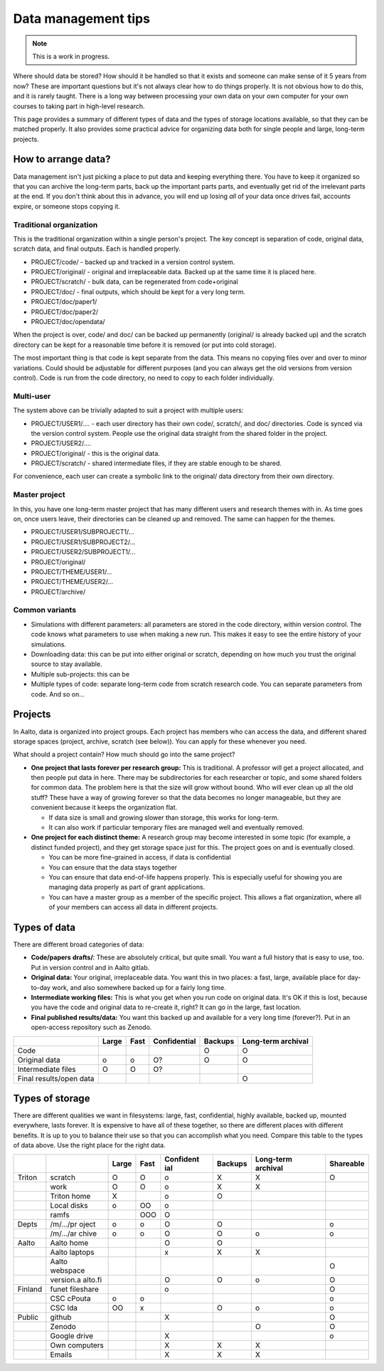 ====================
Data management tips
====================


.. note::

   This is a work in progress.

Where should data be stored? How should it be handled so that it exists
and someone can make sense of it 5 years from now? These are important
questions but it's not always clear how to do things properly. It is not
obvious how to do this, and it is rarely taught. There is a long way
between processing your own data on your own computer for your own
courses to taking part in high-level research.

This page provides a summary of different types of data and the types of
storage locations available, so that they can be matched properly. It
also provides some practical advice for organizing data both for single
people and large, long-term projects.

How to arrange data?
====================

Data management isn't just picking a place to put data and keeping
everything there. You have to keep it organized so that you can archive
the long-term parts, back up the important parts parts, and eventually
get rid of the irrelevant parts at the end. If you don't think about
this in advance, you will end up losing *all* of your data once drives
fail, accounts expire, or someone stops copying it.

Traditional organization
~~~~~~~~~~~~~~~~~~~~~~~~

This is the traditional organization within a single person's project.
The key concept is separation of code, original data, scratch data, and
final outputs. Each is handled properly.

-  PROJECT/code/ - backed up and tracked in a version control system.
-  PROJECT/original/ - original and irreplaceable data. Backed up at the
   same time it is placed here.
-  PROJECT/scratch/ - bulk data, can be regenerated from code+original
-  PROJECT/doc/ - final outputs, which should be kept for a very long
   term.
-  PROJECT/doc/paper1/
-  PROJECT/doc/paper2/
-  PROJECT/doc/opendata/

When the project is over, code/ and doc/ can be backed up permanently
(original/ is already backed up) and the scratch directory can be kept
for a reasonable time before it is removed (or put into cold storage).

The most important thing is that code is kept separate from the data.
This means no copying files over and over to minor variations. Could
should be adjustable for different purposes (and you can always get the
old versions from version control). Code is run from the code directory,
no need to copy to each folder individually.

Multi-user
~~~~~~~~~~

The system above can be trivially adapted to suit a project with
multiple users:

-  PROJECT/USER1/.... - each user directory has their own code/,
   scratch/, and doc/ directories. Code is synced via the version
   control system. People use the original data straight from the shared
   folder in the project.
-  PROJECT/USER2/....
-  PROJECT/original/ - this is the original data.
-  PROJECT/scratch/ - shared intermediate files, if they are stable
   enough to be shared.

For convenience, each user can create a symbolic link to the original/
data directory from their own directory.

Master project
~~~~~~~~~~~~~~

In this, you have one long-term master project that has many different
users and research themes with in. As time goes on, once users leave,
their directories can be cleaned up and removed. The same can happen for
the themes.

-  PROJECT/USER1/SUBPROJECT1/...
-  PROJECT/USER1/SUBPROJECT2/...
-  PROJECT/USER2/SUBPROJECT1/...
-  PROJECT/original/
-  PROJECT/THEME/USER1/...
-  PROJECT/THEME/USER2/...
-  PROJECT/archive/

Common variants
~~~~~~~~~~~~~~~

-  Simulations with different parameters: all parameters are stored in
   the code directory, within version control. The code knows what
   parameters to use when making a new run. This makes it easy to see
   the entire history of your simulations.
-  Downloading data: this can be put into either original or scratch,
   depending on how much you trust the original source to stay
   available.
-  Multiple sub-projects: this can be
-  Multiple types of code: separate long-term code from scratch research
   code. You can separate parameters from code. And so on...

Projects
========

In Aalto, data is organized into project groups. Each project has
members who can access the data, and different shared storage spaces
(project, archive, scratch (see below)). You can apply for these
whenever you need.

What should a project contain? How much should go into the same project?

-  **One project that lasts forever per research group:** This is
   traditional. A professor will get a project allocated, and then
   people put data in here. There may be subdirectories for each
   researcher or topic, and some shared folders for common data. The
   problem here is that the size will grow without bound. Who will ever
   clean up all the old stuff? These have a way of growing forever so
   that the data becomes no longer manageable, but they are convenient
   because it keeps the organization flat.

   -  If data size is small and growing slower than storage, this works
      for long-term.
   -  It can also work if particular temporary files are managed well
      and eventually removed.

-  **One project for each distinct theme:** A research group may become
   interested in some topic (for example, a distinct funded project),
   and they get storage space just for this. The project goes on and is
   eventually closed.

   -  You can be more fine-grained in access, if data is confidential
   -  You can ensure that the data stays together
   -  You can ensure that data end-of-life happens properly. This is
      especially useful for showing you are managing data properly as
      part of grant applications.
   -  You can have a master group as a member of the specific project.
      This allows a flat organization, where all of your members can
      access all data in different projects.

Types of data
=============

There are different broad categories of data:

-  **Code/papers** **drafts/**: These are absolutely critical, but quite
   small. You want a full history that is easy to use, too. Put in
   version control and in Aalto gitlab.
-  **Original data:** Your original, irreplaceable data. You want this
   in two places: a fast, large, available place for day-to-day work,
   and also somewhere backed up for a fairly long time.
-  **Intermediate working files:** This is what you get when you run
   code on original data. It's OK if this is lost, because you have the
   code and original data to re-create it, right? It can go in the
   large, fast location.
-  **Final published results/data:** You want this backed up and
   available for a very long time (forever?). Put in an open-access
   repository such as Zenodo.

+--------------+--------------+--------------+--------------+--------------+--------------+
|              | Large        | Fast         | Confidential | Backups      | Long-term    |
|              |              |              |              |              | archival     |
+==============+==============+==============+==============+==============+==============+
| Code         |              |              |              | O            | O            |
+--------------+--------------+--------------+--------------+--------------+--------------+
| Original     | o            | o            | O?           | O            | O            |
| data         |              |              |              |              |              |
+--------------+--------------+--------------+--------------+--------------+--------------+
| Intermediate | O            | O            | O?           |              |              |
| files        |              |              |              |              |              |
+--------------+--------------+--------------+--------------+--------------+--------------+
| Final        |              |              |              |              | O            |
| results/open |              |              |              |              |              |
| data         |              |              |              |              |              |
+--------------+--------------+--------------+--------------+--------------+--------------+

Types of storage
================

There are different qualities we want in filesystems: large, fast,
confidential, highly available, backed up, mounted everywhere, lasts
forever. It is expensive to have all of these together, so there are
different places with different benefits. It is up to you to balance
their use so that you can accomplish what you need. Compare this table
to the types of data above. Use the right place for the right data.

+-----------+-----------+-----------+-----------+-----------+-----------+-----------+-----------+
|           |           | Large     | Fast      | Confident | Backups   | Long-term | Shareable |
|           |           |           |           | ial       |           | archival  |           |
+===========+===========+===========+===========+===========+===========+===========+===========+
| Triton    | scratch   | O         | O         | o         | X         | X         | O         |
+-----------+-----------+-----------+-----------+-----------+-----------+-----------+-----------+
|           | work      | O         | O         | o         | X         | X         |           |
+-----------+-----------+-----------+-----------+-----------+-----------+-----------+-----------+
|           | Triton    | X         |           | o         | O         |           |           |
|           | home      |           |           |           |           |           |           |
+-----------+-----------+-----------+-----------+-----------+-----------+-----------+-----------+
|           | Local     | o         | OO        | o         |           |           |           |
|           | disks     |           |           |           |           |           |           |
+-----------+-----------+-----------+-----------+-----------+-----------+-----------+-----------+
|           | ramfs     |           | OOO       | O         |           |           |           |
+-----------+-----------+-----------+-----------+-----------+-----------+-----------+-----------+
| Depts     | /m/.../pr | o         | o         | O         | O         |           | o         |
|           | oject     |           |           |           |           |           |           |
+-----------+-----------+-----------+-----------+-----------+-----------+-----------+-----------+
|           | /m/.../ar | o         | o         | O         | O         | o         | o         |
|           | chive     |           |           |           |           |           |           |
+-----------+-----------+-----------+-----------+-----------+-----------+-----------+-----------+
| Aalto     | Aalto     |           |           | O         | O         |           |           |
|           | home      |           |           |           |           |           |           |
+-----------+-----------+-----------+-----------+-----------+-----------+-----------+-----------+
|           | Aalto     |           |           | x         | X         | X         |           |
|           | laptops   |           |           |           |           |           |           |
+-----------+-----------+-----------+-----------+-----------+-----------+-----------+-----------+
|           | Aalto     |           |           |           |           |           | O         |
|           | webspace  |           |           |           |           |           |           |
+-----------+-----------+-----------+-----------+-----------+-----------+-----------+-----------+
|           | version.a |           |           | O         | O         | o         | O         |
|           | alto.fi   |           |           |           |           |           |           |
+-----------+-----------+-----------+-----------+-----------+-----------+-----------+-----------+
| Finland   | funet     |           |           | o         |           |           | O         |
|           | fileshare |           |           |           |           |           |           |
+-----------+-----------+-----------+-----------+-----------+-----------+-----------+-----------+
|           | CSC       | o         | o         |           |           |           | o         |
|           | cPouta    |           |           |           |           |           |           |
+-----------+-----------+-----------+-----------+-----------+-----------+-----------+-----------+
|           | CSC Ida   | OO        | x         |           | O         | o         | o         |
+-----------+-----------+-----------+-----------+-----------+-----------+-----------+-----------+
| Public    | github    |           |           | X         |           |           | O         |
+-----------+-----------+-----------+-----------+-----------+-----------+-----------+-----------+
|           | Zenodo    |           |           |           |           | O         | O         |
+-----------+-----------+-----------+-----------+-----------+-----------+-----------+-----------+
|           | Google    |           |           | X         |           |           | o         |
|           | drive     |           |           |           |           |           |           |
+-----------+-----------+-----------+-----------+-----------+-----------+-----------+-----------+
|           | Own       |           |           | X         | X         | X         |           |
|           | computers |           |           |           |           |           |           |
+-----------+-----------+-----------+-----------+-----------+-----------+-----------+-----------+
|           | Emails    |           |           | X         | X         | X         |           |
+-----------+-----------+-----------+-----------+-----------+-----------+-----------+-----------+


